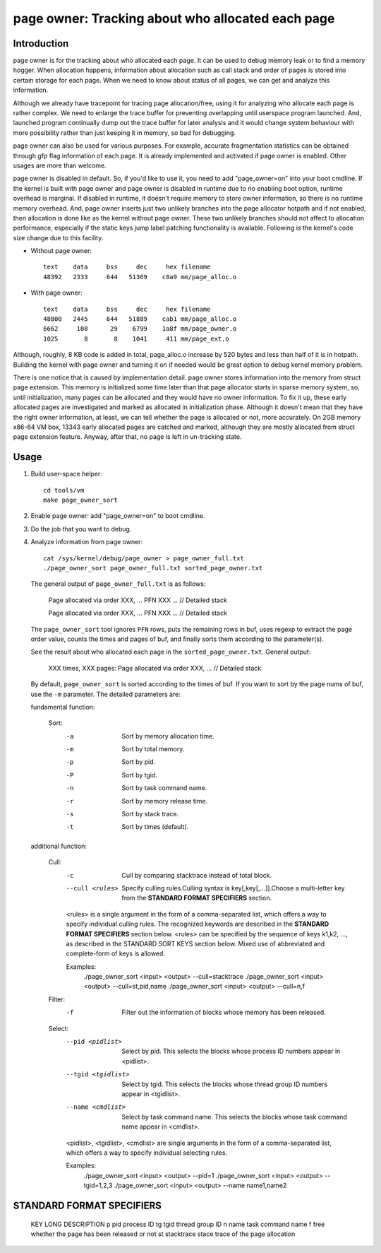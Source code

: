 .. _page_owner:

==================================================
page owner: Tracking about who allocated each page
==================================================

Introduction
============

page owner is for the tracking about who allocated each page.
It can be used to debug memory leak or to find a memory hogger.
When allocation happens, information about allocation such as call stack
and order of pages is stored into certain storage for each page.
When we need to know about status of all pages, we can get and analyze
this information.

Although we already have tracepoint for tracing page allocation/free,
using it for analyzing who allocate each page is rather complex. We need
to enlarge the trace buffer for preventing overlapping until userspace
program launched. And, launched program continually dump out the trace
buffer for later analysis and it would change system behaviour with more
possibility rather than just keeping it in memory, so bad for debugging.

page owner can also be used for various purposes. For example, accurate
fragmentation statistics can be obtained through gfp flag information of
each page. It is already implemented and activated if page owner is
enabled. Other usages are more than welcome.

page owner is disabled in default. So, if you'd like to use it, you need
to add "page_owner=on" into your boot cmdline. If the kernel is built
with page owner and page owner is disabled in runtime due to no enabling
boot option, runtime overhead is marginal. If disabled in runtime, it
doesn't require memory to store owner information, so there is no runtime
memory overhead. And, page owner inserts just two unlikely branches into
the page allocator hotpath and if not enabled, then allocation is done
like as the kernel without page owner. These two unlikely branches should
not affect to allocation performance, especially if the static keys jump
label patching functionality is available. Following is the kernel's code
size change due to this facility.

- Without page owner::

   text    data     bss     dec     hex filename
   48392   2333     644   51369    c8a9 mm/page_alloc.o

- With page owner::

   text    data     bss     dec     hex filename
   48800   2445     644   51889    cab1 mm/page_alloc.o
   6662     108      29    6799    1a8f mm/page_owner.o
   1025       8       8    1041     411 mm/page_ext.o

Although, roughly, 8 KB code is added in total, page_alloc.o increase by
520 bytes and less than half of it is in hotpath. Building the kernel with
page owner and turning it on if needed would be great option to debug
kernel memory problem.

There is one notice that is caused by implementation detail. page owner
stores information into the memory from struct page extension. This memory
is initialized some time later than that page allocator starts in sparse
memory system, so, until initialization, many pages can be allocated and
they would have no owner information. To fix it up, these early allocated
pages are investigated and marked as allocated in initialization phase.
Although it doesn't mean that they have the right owner information,
at least, we can tell whether the page is allocated or not,
more accurately. On 2GB memory x86-64 VM box, 13343 early allocated pages
are catched and marked, although they are mostly allocated from struct
page extension feature. Anyway, after that, no page is left in
un-tracking state.

Usage
=====

1) Build user-space helper::

	cd tools/vm
	make page_owner_sort

2) Enable page owner: add "page_owner=on" to boot cmdline.

3) Do the job that you want to debug.

4) Analyze information from page owner::

	cat /sys/kernel/debug/page_owner > page_owner_full.txt
	./page_owner_sort page_owner_full.txt sorted_page_owner.txt

   The general output of ``page_owner_full.txt`` is as follows:

	Page allocated via order XXX, ...
	PFN XXX ...
	// Detailed stack

	Page allocated via order XXX, ...
	PFN XXX ...
	// Detailed stack

   The ``page_owner_sort`` tool ignores ``PFN`` rows, puts the remaining rows
   in buf, uses regexp to extract the page order value, counts the times
   and pages of buf, and finally sorts them according to the parameter(s).

   See the result about who allocated each page
   in the ``sorted_page_owner.txt``. General output:

	XXX times, XXX pages:
	Page allocated via order XXX, ...
	// Detailed stack

   By default, ``page_owner_sort`` is sorted according to the times of buf.
   If you want to sort by the page nums of buf, use the ``-m`` parameter.
   The detailed parameters are:

   fundamental function:

	Sort:
		-a		Sort by memory allocation time.
		-m		Sort by total memory.
		-p		Sort by pid.
		-P		Sort by tgid.
		-n		Sort by task command name.
		-r		Sort by memory release time.
		-s		Sort by stack trace.
		-t		Sort by times (default).

   additional function:

	Cull:
		-c		Cull by comparing stacktrace instead of total block.
		--cull <rules>
				Specify culling rules.Culling syntax is key[,key[,...]].Choose a
				multi-letter key from the **STANDARD FORMAT SPECIFIERS** section.

		<rules> is a single argument in the form of a comma-separated list,
		which offers a way to specify individual culling rules.  The recognized
		keywords are described in the **STANDARD FORMAT SPECIFIERS** section below.
		<rules> can be specified by the sequence of keys k1,k2, ..., as described in
		the STANDARD SORT KEYS section below. Mixed use of abbreviated and
		complete-form of keys is allowed.

		Examples:
				./page_owner_sort <input> <output> --cull=stacktrace
				./page_owner_sort <input> <output> --cull=st,pid,name
				./page_owner_sort <input> <output> --cull=n,f

	Filter:
		-f		Filter out the information of blocks whose memory has been released.

	Select:
		--pid <pidlist>		Select by pid. This selects the blocks whose process ID
					numbers appear in <pidlist>.
		--tgid <tgidlist>	Select by tgid. This selects the blocks whose thread
					group ID numbers appear in <tgidlist>.
		--name <cmdlist>	Select by task command name. This selects the blocks whose
					task command name appear in <cmdlist>.

		<pidlist>, <tgidlist>, <cmdlist> are single arguments in the form of a comma-separated list,
		which offers a way to specify individual selecting rules.


		Examples:
				./page_owner_sort <input> <output> --pid=1
				./page_owner_sort <input> <output> --tgid=1,2,3
				./page_owner_sort <input> <output> --name name1,name2

STANDARD FORMAT SPECIFIERS
==========================

	KEY		LONG		DESCRIPTION
	p		pid		process ID
	tg		tgid		thread group ID
	n		name		task command name
	f		free		whether the page has been released or not
	st		stacktrace	stace trace of the page allocation



